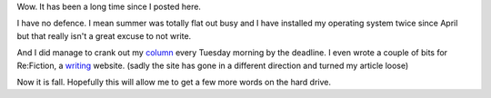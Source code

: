 
.. layout: post
.. title: Time Flies When You Are Having Summer
.. slug: whew-summer
.. date: 2018-10-04 10:32:01
.. tags: weather, whimsy

Wow. It has been a long time since I posted here.

I have no defence. I mean summer was totally flat out busy and I have installed my operating system twice since April but that really isn't a great excuse to not write.

And I did manage to crank out my `column <https://infotel.ca/opinion/columnist/chris-george>`_ every Tuesday morning by the deadline. I even wrote a couple of bits for Re:Fiction, a `writing <https://refiction.com/team/chris-george>`_ website. (sadly the site has gone in a different direction and turned my article loose)

Now it is fall. Hopefully this will allow me to get a few more words on the hard drive.

